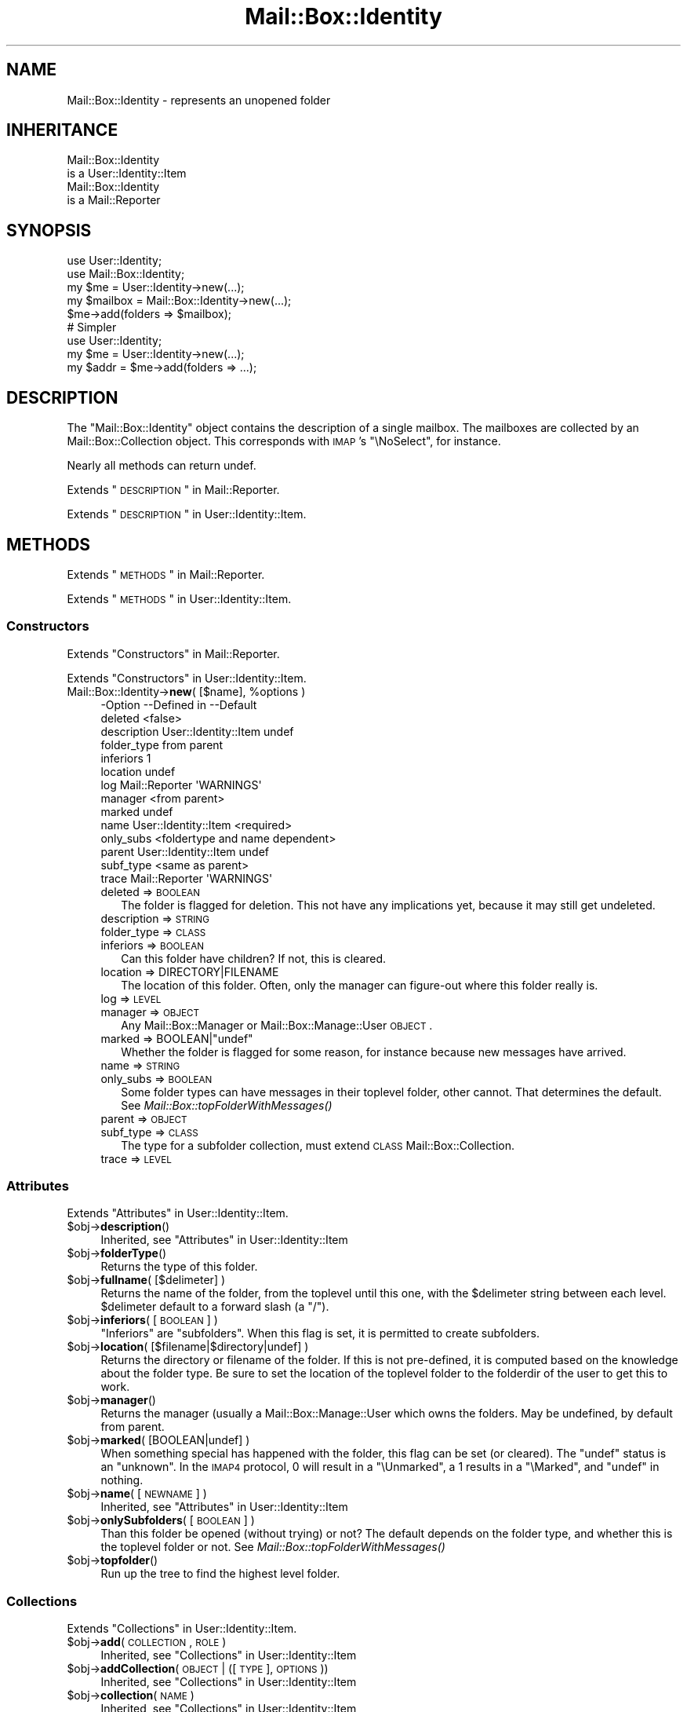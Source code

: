 .\" Automatically generated by Pod::Man 2.22 (Pod::Simple 3.07)
.\"
.\" Standard preamble:
.\" ========================================================================
.de Sp \" Vertical space (when we can't use .PP)
.if t .sp .5v
.if n .sp
..
.de Vb \" Begin verbatim text
.ft CW
.nf
.ne \\$1
..
.de Ve \" End verbatim text
.ft R
.fi
..
.\" Set up some character translations and predefined strings.  \*(-- will
.\" give an unbreakable dash, \*(PI will give pi, \*(L" will give a left
.\" double quote, and \*(R" will give a right double quote.  \*(C+ will
.\" give a nicer C++.  Capital omega is used to do unbreakable dashes and
.\" therefore won't be available.  \*(C` and \*(C' expand to `' in nroff,
.\" nothing in troff, for use with C<>.
.tr \(*W-
.ds C+ C\v'-.1v'\h'-1p'\s-2+\h'-1p'+\s0\v'.1v'\h'-1p'
.ie n \{\
.    ds -- \(*W-
.    ds PI pi
.    if (\n(.H=4u)&(1m=24u) .ds -- \(*W\h'-12u'\(*W\h'-12u'-\" diablo 10 pitch
.    if (\n(.H=4u)&(1m=20u) .ds -- \(*W\h'-12u'\(*W\h'-8u'-\"  diablo 12 pitch
.    ds L" ""
.    ds R" ""
.    ds C` ""
.    ds C' ""
'br\}
.el\{\
.    ds -- \|\(em\|
.    ds PI \(*p
.    ds L" ``
.    ds R" ''
'br\}
.\"
.\" Escape single quotes in literal strings from groff's Unicode transform.
.ie \n(.g .ds Aq \(aq
.el       .ds Aq '
.\"
.\" If the F register is turned on, we'll generate index entries on stderr for
.\" titles (.TH), headers (.SH), subsections (.SS), items (.Ip), and index
.\" entries marked with X<> in POD.  Of course, you'll have to process the
.\" output yourself in some meaningful fashion.
.ie \nF \{\
.    de IX
.    tm Index:\\$1\t\\n%\t"\\$2"
..
.    nr % 0
.    rr F
.\}
.el \{\
.    de IX
..
.\}
.\"
.\" Accent mark definitions (@(#)ms.acc 1.5 88/02/08 SMI; from UCB 4.2).
.\" Fear.  Run.  Save yourself.  No user-serviceable parts.
.    \" fudge factors for nroff and troff
.if n \{\
.    ds #H 0
.    ds #V .8m
.    ds #F .3m
.    ds #[ \f1
.    ds #] \fP
.\}
.if t \{\
.    ds #H ((1u-(\\\\n(.fu%2u))*.13m)
.    ds #V .6m
.    ds #F 0
.    ds #[ \&
.    ds #] \&
.\}
.    \" simple accents for nroff and troff
.if n \{\
.    ds ' \&
.    ds ` \&
.    ds ^ \&
.    ds , \&
.    ds ~ ~
.    ds /
.\}
.if t \{\
.    ds ' \\k:\h'-(\\n(.wu*8/10-\*(#H)'\'\h"|\\n:u"
.    ds ` \\k:\h'-(\\n(.wu*8/10-\*(#H)'\`\h'|\\n:u'
.    ds ^ \\k:\h'-(\\n(.wu*10/11-\*(#H)'^\h'|\\n:u'
.    ds , \\k:\h'-(\\n(.wu*8/10)',\h'|\\n:u'
.    ds ~ \\k:\h'-(\\n(.wu-\*(#H-.1m)'~\h'|\\n:u'
.    ds / \\k:\h'-(\\n(.wu*8/10-\*(#H)'\z\(sl\h'|\\n:u'
.\}
.    \" troff and (daisy-wheel) nroff accents
.ds : \\k:\h'-(\\n(.wu*8/10-\*(#H+.1m+\*(#F)'\v'-\*(#V'\z.\h'.2m+\*(#F'.\h'|\\n:u'\v'\*(#V'
.ds 8 \h'\*(#H'\(*b\h'-\*(#H'
.ds o \\k:\h'-(\\n(.wu+\w'\(de'u-\*(#H)/2u'\v'-.3n'\*(#[\z\(de\v'.3n'\h'|\\n:u'\*(#]
.ds d- \h'\*(#H'\(pd\h'-\w'~'u'\v'-.25m'\f2\(hy\fP\v'.25m'\h'-\*(#H'
.ds D- D\\k:\h'-\w'D'u'\v'-.11m'\z\(hy\v'.11m'\h'|\\n:u'
.ds th \*(#[\v'.3m'\s+1I\s-1\v'-.3m'\h'-(\w'I'u*2/3)'\s-1o\s+1\*(#]
.ds Th \*(#[\s+2I\s-2\h'-\w'I'u*3/5'\v'-.3m'o\v'.3m'\*(#]
.ds ae a\h'-(\w'a'u*4/10)'e
.ds Ae A\h'-(\w'A'u*4/10)'E
.    \" corrections for vroff
.if v .ds ~ \\k:\h'-(\\n(.wu*9/10-\*(#H)'\s-2\u~\d\s+2\h'|\\n:u'
.if v .ds ^ \\k:\h'-(\\n(.wu*10/11-\*(#H)'\v'-.4m'^\v'.4m'\h'|\\n:u'
.    \" for low resolution devices (crt and lpr)
.if \n(.H>23 .if \n(.V>19 \
\{\
.    ds : e
.    ds 8 ss
.    ds o a
.    ds d- d\h'-1'\(ga
.    ds D- D\h'-1'\(hy
.    ds th \o'bp'
.    ds Th \o'LP'
.    ds ae ae
.    ds Ae AE
.\}
.rm #[ #] #H #V #F C
.\" ========================================================================
.\"
.IX Title "Mail::Box::Identity 3"
.TH Mail::Box::Identity 3 "2014-08-24" "perl v5.10.1" "User Contributed Perl Documentation"
.\" For nroff, turn off justification.  Always turn off hyphenation; it makes
.\" way too many mistakes in technical documents.
.if n .ad l
.nh
.SH "NAME"
Mail::Box::Identity \- represents an unopened folder
.SH "INHERITANCE"
.IX Header "INHERITANCE"
.Vb 2
\& Mail::Box::Identity
\&   is a User::Identity::Item
\&
\& Mail::Box::Identity
\&   is a Mail::Reporter
.Ve
.SH "SYNOPSIS"
.IX Header "SYNOPSIS"
.Vb 3
\& use User::Identity;
\& use Mail::Box::Identity;
\& my $me   = User::Identity\->new(...);
\&
\& my $mailbox = Mail::Box::Identity\->new(...);
\& $me\->add(folders => $mailbox);
\&
\& # Simpler
\&
\& use User::Identity;
\& my $me   = User::Identity\->new(...);
\& my $addr = $me\->add(folders => ...);
.Ve
.SH "DESCRIPTION"
.IX Header "DESCRIPTION"
The \f(CW\*(C`Mail::Box::Identity\*(C'\fR object contains the description of a
single mailbox.  The mailboxes are collected by an Mail::Box::Collection
object.  This corresponds with \s-1IMAP\s0's \f(CW\*(C`\eNoSelect\*(C'\fR, for instance.
.PP
Nearly all methods can return undef.
.PP
Extends \*(L"\s-1DESCRIPTION\s0\*(R" in Mail::Reporter.
.PP
Extends \*(L"\s-1DESCRIPTION\s0\*(R" in User::Identity::Item.
.SH "METHODS"
.IX Header "METHODS"
Extends \*(L"\s-1METHODS\s0\*(R" in Mail::Reporter.
.PP
Extends \*(L"\s-1METHODS\s0\*(R" in User::Identity::Item.
.SS "Constructors"
.IX Subsection "Constructors"
Extends \*(L"Constructors\*(R" in Mail::Reporter.
.PP
Extends \*(L"Constructors\*(R" in User::Identity::Item.
.ie n .IP "Mail::Box::Identity\->\fBnew\fR( [$name], %options )" 4
.el .IP "Mail::Box::Identity\->\fBnew\fR( [$name], \f(CW%options\fR )" 4
.IX Item "Mail::Box::Identity->new( [$name], %options )"
.Vb 10
\& \-Option     \-\-Defined in          \-\-Default
\&  deleted                            <false>
\&  description  User::Identity::Item  undef
\&  folder_type                        from parent
\&  inferiors                          1
\&  location                           undef
\&  log          Mail::Reporter        \*(AqWARNINGS\*(Aq
\&  manager                            <from parent>
\&  marked                             undef
\&  name         User::Identity::Item  <required>
\&  only_subs                          <foldertype and name dependent>
\&  parent       User::Identity::Item  undef
\&  subf_type                          <same as parent>
\&  trace        Mail::Reporter        \*(AqWARNINGS\*(Aq
.Ve
.RS 4
.IP "deleted => \s-1BOOLEAN\s0" 2
.IX Item "deleted => BOOLEAN"
The folder is flagged for deletion.  This not have any implications yet,
because it may still get undeleted.
.IP "description => \s-1STRING\s0" 2
.IX Item "description => STRING"
.PD 0
.IP "folder_type => \s-1CLASS\s0" 2
.IX Item "folder_type => CLASS"
.IP "inferiors => \s-1BOOLEAN\s0" 2
.IX Item "inferiors => BOOLEAN"
.PD
Can this folder have children?  If not, this is cleared.
.IP "location => DIRECTORY|FILENAME" 2
.IX Item "location => DIRECTORY|FILENAME"
The location of this folder.  Often, only the manager can figure-out
where this folder really is.
.IP "log => \s-1LEVEL\s0" 2
.IX Item "log => LEVEL"
.PD 0
.IP "manager => \s-1OBJECT\s0" 2
.IX Item "manager => OBJECT"
.PD
Any Mail::Box::Manager or Mail::Box::Manage::User \s-1OBJECT\s0.
.ie n .IP "marked => BOOLEAN|""undef""" 2
.el .IP "marked => BOOLEAN|\f(CWundef\fR" 2
.IX Item "marked => BOOLEAN|undef"
Whether the folder is flagged for some reason, for instance because
new messages have arrived.
.IP "name => \s-1STRING\s0" 2
.IX Item "name => STRING"
.PD 0
.IP "only_subs => \s-1BOOLEAN\s0" 2
.IX Item "only_subs => BOOLEAN"
.PD
Some folder types can have messages in their toplevel folder, other
cannot. That determines the default.
See \fIMail::Box::topFolderWithMessages()\fR
.IP "parent => \s-1OBJECT\s0" 2
.IX Item "parent => OBJECT"
.PD 0
.IP "subf_type => \s-1CLASS\s0" 2
.IX Item "subf_type => CLASS"
.PD
The type for a subfolder collection, must extend \s-1CLASS\s0
Mail::Box::Collection.
.IP "trace => \s-1LEVEL\s0" 2
.IX Item "trace => LEVEL"
.RE
.RS 4
.RE
.SS "Attributes"
.IX Subsection "Attributes"
Extends \*(L"Attributes\*(R" in User::Identity::Item.
.ie n .IP "$obj\->\fBdescription\fR()" 4
.el .IP "\f(CW$obj\fR\->\fBdescription\fR()" 4
.IX Item "$obj->description()"
Inherited, see \*(L"Attributes\*(R" in User::Identity::Item
.ie n .IP "$obj\->\fBfolderType\fR()" 4
.el .IP "\f(CW$obj\fR\->\fBfolderType\fR()" 4
.IX Item "$obj->folderType()"
Returns the type of this folder.
.ie n .IP "$obj\->\fBfullname\fR( [$delimeter] )" 4
.el .IP "\f(CW$obj\fR\->\fBfullname\fR( [$delimeter] )" 4
.IX Item "$obj->fullname( [$delimeter] )"
Returns the name of the folder, from the toplevel until this one, with
the \f(CW$delimeter\fR string between each level.  \f(CW$delimeter\fR default to a forward
slash (a \f(CW\*(C`/\*(C'\fR).
.ie n .IP "$obj\->\fBinferiors\fR( [\s-1BOOLEAN\s0] )" 4
.el .IP "\f(CW$obj\fR\->\fBinferiors\fR( [\s-1BOOLEAN\s0] )" 4
.IX Item "$obj->inferiors( [BOOLEAN] )"
\&\f(CW\*(C`Inferiors\*(C'\fR are \f(CW\*(C`subfolders\*(C'\fR.  When this flag is set, it is permitted
to create subfolders.
.ie n .IP "$obj\->\fBlocation\fR( [$filename|$directory|undef] )" 4
.el .IP "\f(CW$obj\fR\->\fBlocation\fR( [$filename|$directory|undef] )" 4
.IX Item "$obj->location( [$filename|$directory|undef] )"
Returns the directory or filename of the folder.  If this is not pre-defined,
it is computed based on the knowledge about the folder type.  Be sure to set
the location of the toplevel folder to the folderdir of the user to get
this to work.
.ie n .IP "$obj\->\fBmanager\fR()" 4
.el .IP "\f(CW$obj\fR\->\fBmanager\fR()" 4
.IX Item "$obj->manager()"
Returns the manager (usually a Mail::Box::Manage::User which owns
the folders.  May be undefined, by default from parent.
.ie n .IP "$obj\->\fBmarked\fR( [BOOLEAN|undef] )" 4
.el .IP "\f(CW$obj\fR\->\fBmarked\fR( [BOOLEAN|undef] )" 4
.IX Item "$obj->marked( [BOOLEAN|undef] )"
When something special has happened with the folder, this flag can
be set (or cleared).  The \f(CW\*(C`undef\*(C'\fR status is an \*(L"unknown\*(R".  In the
\&\s-1IMAP4\s0 protocol, \f(CW0\fR will result in a \f(CW\*(C`\eUnmarked\*(C'\fR, a \f(CW1\fR results
in a \f(CW\*(C`\eMarked\*(C'\fR, and \f(CW\*(C`undef\*(C'\fR in nothing.
.ie n .IP "$obj\->\fBname\fR( [\s-1NEWNAME\s0] )" 4
.el .IP "\f(CW$obj\fR\->\fBname\fR( [\s-1NEWNAME\s0] )" 4
.IX Item "$obj->name( [NEWNAME] )"
Inherited, see \*(L"Attributes\*(R" in User::Identity::Item
.ie n .IP "$obj\->\fBonlySubfolders\fR( [\s-1BOOLEAN\s0] )" 4
.el .IP "\f(CW$obj\fR\->\fBonlySubfolders\fR( [\s-1BOOLEAN\s0] )" 4
.IX Item "$obj->onlySubfolders( [BOOLEAN] )"
Than this folder be opened (without trying) or not?  The default
depends on the folder type, and whether this is the toplevel folder
or not.  See \fIMail::Box::topFolderWithMessages()\fR
.ie n .IP "$obj\->\fBtopfolder\fR()" 4
.el .IP "\f(CW$obj\fR\->\fBtopfolder\fR()" 4
.IX Item "$obj->topfolder()"
Run up the tree to find the highest level folder.
.SS "Collections"
.IX Subsection "Collections"
Extends \*(L"Collections\*(R" in User::Identity::Item.
.ie n .IP "$obj\->\fBadd\fR(\s-1COLLECTION\s0, \s-1ROLE\s0)" 4
.el .IP "\f(CW$obj\fR\->\fBadd\fR(\s-1COLLECTION\s0, \s-1ROLE\s0)" 4
.IX Item "$obj->add(COLLECTION, ROLE)"
Inherited, see \*(L"Collections\*(R" in User::Identity::Item
.ie n .IP "$obj\->\fBaddCollection\fR(\s-1OBJECT\s0 | ([\s-1TYPE\s0], \s-1OPTIONS\s0))" 4
.el .IP "\f(CW$obj\fR\->\fBaddCollection\fR(\s-1OBJECT\s0 | ([\s-1TYPE\s0], \s-1OPTIONS\s0))" 4
.IX Item "$obj->addCollection(OBJECT | ([TYPE], OPTIONS))"
Inherited, see \*(L"Collections\*(R" in User::Identity::Item
.ie n .IP "$obj\->\fBcollection\fR(\s-1NAME\s0)" 4
.el .IP "\f(CW$obj\fR\->\fBcollection\fR(\s-1NAME\s0)" 4
.IX Item "$obj->collection(NAME)"
Inherited, see \*(L"Collections\*(R" in User::Identity::Item
.ie n .IP "$obj\->\fBfind\fR(\s-1COLLECTION\s0, \s-1ROLE\s0)" 4
.el .IP "\f(CW$obj\fR\->\fBfind\fR(\s-1COLLECTION\s0, \s-1ROLE\s0)" 4
.IX Item "$obj->find(COLLECTION, ROLE)"
Inherited, see \*(L"Collections\*(R" in User::Identity::Item
.ie n .IP "$obj\->\fBparent\fR( [\s-1PARENT\s0] )" 4
.el .IP "\f(CW$obj\fR\->\fBparent\fR( [\s-1PARENT\s0] )" 4
.IX Item "$obj->parent( [PARENT] )"
Inherited, see \*(L"Collections\*(R" in User::Identity::Item
.ie n .IP "$obj\->\fBremoveCollection\fR(OBJECT|NAME)" 4
.el .IP "\f(CW$obj\fR\->\fBremoveCollection\fR(OBJECT|NAME)" 4
.IX Item "$obj->removeCollection(OBJECT|NAME)"
Inherited, see \*(L"Collections\*(R" in User::Identity::Item
.ie n .IP "$obj\->\fBtype\fR()" 4
.el .IP "\f(CW$obj\fR\->\fBtype\fR()" 4
.IX Item "$obj->type()"
.PD 0
.IP "Mail::Box::Identity\->\fBtype\fR()" 4
.IX Item "Mail::Box::Identity->type()"
.PD
Inherited, see \*(L"Collections\*(R" in User::Identity::Item
.ie n .IP "$obj\->\fBuser\fR()" 4
.el .IP "\f(CW$obj\fR\->\fBuser\fR()" 4
.IX Item "$obj->user()"
Inherited, see \*(L"Collections\*(R" in User::Identity::Item
.SS "Subfolders"
.IX Subsection "Subfolders"
.ie n .IP "$obj\->\fBaddSubfolder\fR($m<Mail::Box::Identity>|$data)" 4
.el .IP "\f(CW$obj\fR\->\fBaddSubfolder\fR($m<Mail::Box::Identity>|$data)" 4
.IX Item "$obj->addSubfolder($m<Mail::Box::Identity>|$data)"
Add a new folder into the administration.  With \f(CW$data\fR, a new object
will be instantiated first.  The identity is returned on success.
.ie n .IP "$obj\->\fBfolder\fR( [..., $name] )" 4
.el .IP "\f(CW$obj\fR\->\fBfolder\fR( [..., \f(CW$name\fR] )" 4
.IX Item "$obj->folder( [..., $name] )"
Returns the subfolder's object with \f(CW$name\fR or \f(CW\*(C`undef\*(C'\fR if it does not
exist.  When multiple NAMEs are added, those super folders are traverst
first.  Without any \f(CW$name\fR, the current object is returned
.Sp
example: get some folder
.Sp
.Vb 1
\& my $a = $user\->folders\->folder(\*(Aqb\*(Aq, \*(Aqa\*(Aq);
\&
\& my $name  = "a:b:c";
\& my $delim = ":";
\& my $f = $user\->folders\->folder(split $delim, $name);
.Ve
.ie n .IP "$obj\->\fBforeach\fR(\s-1CODE\s0)" 4
.el .IP "\f(CW$obj\fR\->\fBforeach\fR(\s-1CODE\s0)" 4
.IX Item "$obj->foreach(CODE)"
For each of the subfolders found below this point call \s-1CODE\s0.  This current
folder is called first.  Be warned that you may find identities with
the Mail::Box::Identity subroutine deleted flag on.
.ie n .IP "$obj\->\fBopen\fR(%options)" 4
.el .IP "\f(CW$obj\fR\->\fBopen\fR(%options)" 4
.IX Item "$obj->open(%options)"
Open the folder which is described by this identity.  Returned is some
Mail::Box.  The options are passed to \fIMail::Box::Manager::open()\fR.
.ie n .IP "$obj\->\fBremove\fR( [$name] )" 4
.el .IP "\f(CW$obj\fR\->\fBremove\fR( [$name] )" 4
.IX Item "$obj->remove( [$name] )"
Remove the folder (plus subfolders) with the \f(CW$name\fR.  Without \f(CW$name\fR, this
\&\f(CW\*(C`Mail::Box::Identity\*(C'\fR itself is removed.
.Sp
The removed structure is returned, which is \f(CW\*(C`undef\*(C'\fR if not
found.  This is only an administrative remove, you still need a
\&\fIMail::Box::Manager::delete()\fR.
.ie n .IP "$obj\->\fBrename\fR( $folder, [$newsubname] )" 4
.el .IP "\f(CW$obj\fR\->\fBrename\fR( \f(CW$folder\fR, [$newsubname] )" 4
.IX Item "$obj->rename( $folder, [$newsubname] )"
Move the folder to a different super\-$folder, under a \s-1NEW\s0 SUBfolder \s-1NAME\s0.
.Sp
example: renaming a folder
.Sp
.Vb 3
\& my $top = $user\->topfolder;
\& my $new = $top\->folder(\*(Aqxyz\*(Aq) or die;
\& my $f   = $top\->folder(\*(Aqabc\*(Aq, \*(Aqdef\*(Aq)\->rename($new, \*(Aq123\*(Aq);
\&
\& print $f\->name;      # 123
\& print $f\->fullname;  # =/xyz/123
.Ve
.ie n .IP "$obj\->\fBsubfolderNames\fR()" 4
.el .IP "\f(CW$obj\fR\->\fBsubfolderNames\fR()" 4
.IX Item "$obj->subfolderNames()"
Convenience method: returns the names of the collected subfolders.
.ie n .IP "$obj\->\fBsubfolders\fR()" 4
.el .IP "\f(CW$obj\fR\->\fBsubfolders\fR()" 4
.IX Item "$obj->subfolders()"
Returns the subfolders or \f(CW\*(C`undef\*(C'\fR if there are none.  This
information is lazy evaluated and cached.  In \s-1LIST\s0 context, the folder
objects are returned (Mail::Box::Identity objects), in \s-1SCALAR\s0 context
the collection, the Mail::Box::Collection.
.SS "Error handling"
.IX Subsection "Error handling"
Extends \*(L"Error handling\*(R" in Mail::Reporter.
.ie n .IP "$obj\->\fB\s-1AUTOLOAD\s0\fR()" 4
.el .IP "\f(CW$obj\fR\->\fB\s-1AUTOLOAD\s0\fR()" 4
.IX Item "$obj->AUTOLOAD()"
Inherited, see \*(L"Error handling\*(R" in Mail::Reporter
.ie n .IP "$obj\->\fBaddReport\fR($object)" 4
.el .IP "\f(CW$obj\fR\->\fBaddReport\fR($object)" 4
.IX Item "$obj->addReport($object)"
Inherited, see \*(L"Error handling\*(R" in Mail::Reporter
.ie n .IP "$obj\->\fBdefaultTrace\fR( [$level]|[$loglevel, $tracelevel]|[$level, $callback] )" 4
.el .IP "\f(CW$obj\fR\->\fBdefaultTrace\fR( [$level]|[$loglevel, \f(CW$tracelevel\fR]|[$level, \f(CW$callback\fR] )" 4
.IX Item "$obj->defaultTrace( [$level]|[$loglevel, $tracelevel]|[$level, $callback] )"
.PD 0
.ie n .IP "Mail::Box::Identity\->\fBdefaultTrace\fR( [$level]|[$loglevel, $tracelevel]|[$level, $callback] )" 4
.el .IP "Mail::Box::Identity\->\fBdefaultTrace\fR( [$level]|[$loglevel, \f(CW$tracelevel\fR]|[$level, \f(CW$callback\fR] )" 4
.IX Item "Mail::Box::Identity->defaultTrace( [$level]|[$loglevel, $tracelevel]|[$level, $callback] )"
.PD
Inherited, see \*(L"Error handling\*(R" in Mail::Reporter
.ie n .IP "$obj\->\fBerrors\fR()" 4
.el .IP "\f(CW$obj\fR\->\fBerrors\fR()" 4
.IX Item "$obj->errors()"
Inherited, see \*(L"Error handling\*(R" in Mail::Reporter
.ie n .IP "$obj\->\fBlog\fR( [$level, [$strings]] )" 4
.el .IP "\f(CW$obj\fR\->\fBlog\fR( [$level, [$strings]] )" 4
.IX Item "$obj->log( [$level, [$strings]] )"
.PD 0
.IP "Mail::Box::Identity\->\fBlog\fR( [$level, [$strings]] )" 4
.IX Item "Mail::Box::Identity->log( [$level, [$strings]] )"
.PD
Inherited, see \*(L"Error handling\*(R" in Mail::Reporter
.ie n .IP "$obj\->\fBlogPriority\fR($level)" 4
.el .IP "\f(CW$obj\fR\->\fBlogPriority\fR($level)" 4
.IX Item "$obj->logPriority($level)"
.PD 0
.IP "Mail::Box::Identity\->\fBlogPriority\fR($level)" 4
.IX Item "Mail::Box::Identity->logPriority($level)"
.PD
Inherited, see \*(L"Error handling\*(R" in Mail::Reporter
.ie n .IP "$obj\->\fBlogSettings\fR()" 4
.el .IP "\f(CW$obj\fR\->\fBlogSettings\fR()" 4
.IX Item "$obj->logSettings()"
Inherited, see \*(L"Error handling\*(R" in Mail::Reporter
.ie n .IP "$obj\->\fBnotImplemented\fR()" 4
.el .IP "\f(CW$obj\fR\->\fBnotImplemented\fR()" 4
.IX Item "$obj->notImplemented()"
Inherited, see \*(L"Error handling\*(R" in Mail::Reporter
.ie n .IP "$obj\->\fBreport\fR( [$level] )" 4
.el .IP "\f(CW$obj\fR\->\fBreport\fR( [$level] )" 4
.IX Item "$obj->report( [$level] )"
Inherited, see \*(L"Error handling\*(R" in Mail::Reporter
.ie n .IP "$obj\->\fBreportAll\fR( [$level] )" 4
.el .IP "\f(CW$obj\fR\->\fBreportAll\fR( [$level] )" 4
.IX Item "$obj->reportAll( [$level] )"
Inherited, see \*(L"Error handling\*(R" in Mail::Reporter
.ie n .IP "$obj\->\fBtrace\fR( [$level] )" 4
.el .IP "\f(CW$obj\fR\->\fBtrace\fR( [$level] )" 4
.IX Item "$obj->trace( [$level] )"
Inherited, see \*(L"Error handling\*(R" in Mail::Reporter
.ie n .IP "$obj\->\fBwarnings\fR()" 4
.el .IP "\f(CW$obj\fR\->\fBwarnings\fR()" 4
.IX Item "$obj->warnings()"
Inherited, see \*(L"Error handling\*(R" in Mail::Reporter
.SS "Cleanup"
.IX Subsection "Cleanup"
Extends \*(L"Cleanup\*(R" in Mail::Reporter.
.ie n .IP "$obj\->\fB\s-1DESTROY\s0\fR()" 4
.el .IP "\f(CW$obj\fR\->\fB\s-1DESTROY\s0\fR()" 4
.IX Item "$obj->DESTROY()"
Inherited, see \*(L"Cleanup\*(R" in Mail::Reporter
.SH "DIAGNOSTICS"
.IX Header "DIAGNOSTICS"
.ie n .IP "Error: $object is not a collection." 4
.el .IP "Error: \f(CW$object\fR is not a collection." 4
.IX Item "Error: $object is not a collection."
The first argument is an object, but not of a class which extends
User::Identity::Collection.
.ie n .IP "Error: Cannot load collection module for $type ($class)." 4
.el .IP "Error: Cannot load collection module for \f(CW$type\fR ($class)." 4
.IX Item "Error: Cannot load collection module for $type ($class)."
Either the specified \f(CW$type\fR does not exist, or that module named \f(CW$class\fR returns
compilation errors.  If the type as specified in the warning is not
the name of a package, you specified a nickname which was not defined.
Maybe you forgot the 'require' the package which defines the nickname.
.ie n .IP "Error: Creation of a collection via $class failed." 4
.el .IP "Error: Creation of a collection via \f(CW$class\fR failed." 4
.IX Item "Error: Creation of a collection via $class failed."
The \f(CW$class\fR did compile, but it was not possible to create an object
of that class using the options you specified.
.IP "Error: Don't know what type of collection you want to add." 4
.IX Item "Error: Don't know what type of collection you want to add."
If you add a collection, it must either by a collection object or a
list of options which can be used to create a collection object.  In
the latter case, the type of collection must be specified.
.ie n .IP "Error: It is not permitted to add subfolders to $name" 4
.el .IP "Error: It is not permitted to add subfolders to \f(CW$name\fR" 4
.IX Item "Error: It is not permitted to add subfolders to $name"
The \f(CW$m\fR<\fIinferiors()\fR> flag prohibits the creation of subfolders to this
folder.
.ie n .IP "Warning: No collection $name" 4
.el .IP "Warning: No collection \f(CW$name\fR" 4
.IX Item "Warning: No collection $name"
The collection with \f(CW$name\fR does not exist and can not be created.
.ie n .IP "Error: Package $package does not implement $method." 4
.el .IP "Error: Package \f(CW$package\fR does not implement \f(CW$method\fR." 4
.IX Item "Error: Package $package does not implement $method."
Fatal error: the specific package (or one of its superclasses) does not
implement this method where it should. This message means that some other
related classes do implement this method however the class at hand does
not.  Probably you should investigate this and probably inform the author
of the package.
.IP "Error: The toplevel folder cannot be removed this way" 4
.IX Item "Error: The toplevel folder cannot be removed this way"
The Mail::Box::Identity folder administration structure requires
a top directory.  That top is registered somewhere (for instance
by a Mail::Box::Manage::User).  If you need to remove the top,
you have to look for a method of that object.
.IP "Error: Toplevel directory requires explicit folder type" 4
.IX Item "Error: Toplevel directory requires explicit folder type"
.PD 0
.IP "Error: Toplevel directory requires explicit location" 4
.IX Item "Error: Toplevel directory requires explicit location"
.PD
.SH "SEE ALSO"
.IX Header "SEE ALSO"
This module is part of Mail-Box distribution version 2.117,
built on August 24, 2014. Website: \fIhttp://perl.overmeer.net/mailbox/\fR
.SH "LICENSE"
.IX Header "LICENSE"
Copyrights 2001\-2014 by [Mark Overmeer]. For other contributors see ChangeLog.
.PP
This program is free software; you can redistribute it and/or modify it
under the same terms as Perl itself.
See \fIhttp://www.perl.com/perl/misc/Artistic.html\fR
